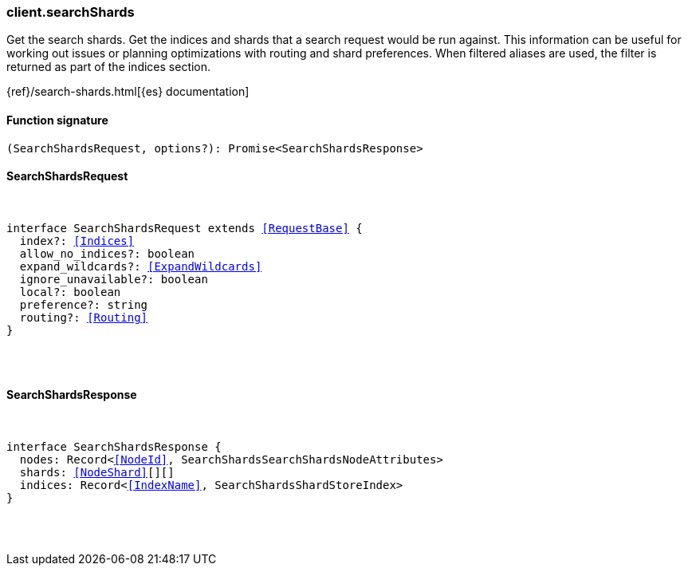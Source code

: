[[reference-search_shards]]

////////
===========================================================================================================================
||                                                                                                                       ||
||                                                                                                                       ||
||                                                                                                                       ||
||        ██████╗ ███████╗ █████╗ ██████╗ ███╗   ███╗███████╗                                                            ||
||        ██╔══██╗██╔════╝██╔══██╗██╔══██╗████╗ ████║██╔════╝                                                            ||
||        ██████╔╝█████╗  ███████║██║  ██║██╔████╔██║█████╗                                                              ||
||        ██╔══██╗██╔══╝  ██╔══██║██║  ██║██║╚██╔╝██║██╔══╝                                                              ||
||        ██║  ██║███████╗██║  ██║██████╔╝██║ ╚═╝ ██║███████╗                                                            ||
||        ╚═╝  ╚═╝╚══════╝╚═╝  ╚═╝╚═════╝ ╚═╝     ╚═╝╚══════╝                                                            ||
||                                                                                                                       ||
||                                                                                                                       ||
||    This file is autogenerated, DO NOT send pull requests that changes this file directly.                             ||
||    You should update the script that does the generation, which can be found in:                                      ||
||    https://github.com/elastic/elastic-client-generator-js                                                             ||
||                                                                                                                       ||
||    You can run the script with the following command:                                                                 ||
||       npm run elasticsearch -- --version <version>                                                                    ||
||                                                                                                                       ||
||                                                                                                                       ||
||                                                                                                                       ||
===========================================================================================================================
////////

[discrete]
=== client.searchShards

Get the search shards. Get the indices and shards that a search request would be run against. This information can be useful for working out issues or planning optimizations with routing and shard preferences. When filtered aliases are used, the filter is returned as part of the indices section.

{ref}/search-shards.html[{es} documentation]

[discrete]
==== Function signature

[source,ts]
----
(SearchShardsRequest, options?): Promise<SearchShardsResponse>
----

[discrete]
==== SearchShardsRequest

[pass]
++++
<pre>
++++
interface SearchShardsRequest extends <<RequestBase>> {
  index?: <<Indices>>
  allow_no_indices?: boolean
  expand_wildcards?: <<ExpandWildcards>>
  ignore_unavailable?: boolean
  local?: boolean
  preference?: string
  routing?: <<Routing>>
}

[pass]
++++
</pre>
++++
[discrete]
==== SearchShardsResponse

[pass]
++++
<pre>
++++
interface SearchShardsResponse {
  nodes: Record<<<NodeId>>, SearchShardsSearchShardsNodeAttributes>
  shards: <<NodeShard>>[][]
  indices: Record<<<IndexName>>, SearchShardsShardStoreIndex>
}

[pass]
++++
</pre>
++++
